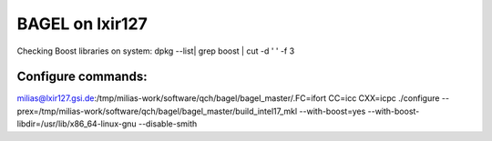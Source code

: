 BAGEL on lxir127
================

Checking Boost libraries on system: dpkg --list| grep boost | cut -d ' ' -f 3


Configure commands:
-------------------

milias@lxir127.gsi.de:/tmp/milias-work/software/qch/bagel/bagel_master/.FC=ifort CC=icc CXX=icpc  ./configure  --prex=/tmp/milias-work/software/qch/bagel/bagel_master/build_intel17_mkl  --with-boost=yes --with-boost-libdir=/usr/lib/x86_64-linux-gnu --disable-smith




